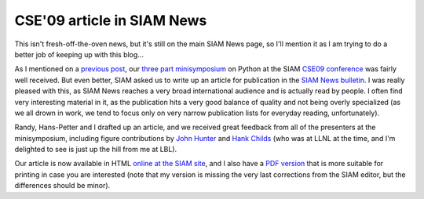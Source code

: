 =============================
 CSE'09 article in SIAM News
=============================


This isn't fresh-off-the-oven news, but it's still on the main SIAM News page,
so I'll mention it as I am trying to do a better job of keeping up with this
blog...

As I mentioned on a `previous post`_, our three_ part_ minisymposium_ on Python
at the SIAM `CSE09 conference`_ was fairly well received.  But even better,
SIAM asked us to write up an article for publication in the `SIAM News
bulletin`_.  I was really pleased with this, as SIAM News reaches a very broad
international audience and is actually read by people.  I often find very
interesting material in it, as the publication hits a very good balance of
quality and not being overly specialized (as we all drown in work, we tend to
focus only on very narrow publication lists for everyday reading,
unfortunately).

Randy, Hans-Petter and I drafted up an article, and we received great feedback
from all of the presenters at the minisymposium, including figure contributions
by `John Hunter`_ and `Hank Childs`_ (who was at LLNL at the time, and I'm
delighted to see is just up the hill from me at LBL).

Our article is now available in HTML `online at the SIAM site`_, and I also
have a `PDF version`_ that is more suitable for printing in case you are
interested (note that my version is missing the very last corrections from the
SIAM editor, but the differences should be minor).

.. Links

.. _previous post: http://fdoperez.blogspot.com/2009/03/python-at-siam-cse09-meeting.html
.. _three: http://meetings.siam.org/sess/dsp_programsess.cfm?SESSIONCODE=8044
.. _part: http://meetings.siam.org/sess/dsp_programsess.cfm?SESSIONCODE=8045
.. _minisymposium: http://meetings.siam.org/sess/dsp_programsess.cfm?SESSIONCODE=8046
.. _CSE09 conference: http://www.siam.org/meetings/cse09/

.. _SIAM News bulletin: http://www.siam.org/news/news.php
.. _John Hunter: http://matplotlib.sf.net
.. _Hank Childs: http://www.lbl.gov/cs/CSnews/CSnews073109c.html

.. _online at the SIAM site: http://www.siam.org/news/news.php?id=1595
.. _PDF version: https://cirl.berkeley.edu/fperez/papers/siam_news_py4science.pdf

